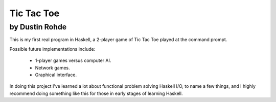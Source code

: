 Tic Tac Toe
===========
by Dustin Rohde
^^^^^^^^^^^^^^^

This is my first real program in Haskell, a 2-player game of Tic Tac Toe
played at the command prompt.

Possible future implementations include:

    * 1-player games versus computer AI.
    * Network games.
    * Graphical interface.

In doing this project I've learned a lot about functional problem
solving Haskell I/O, to name a few things, and I highly recommend doing
something like this for those in early stages of learning Haskell.

